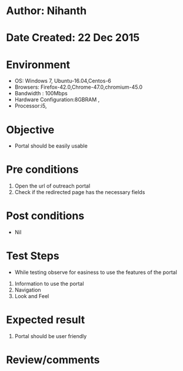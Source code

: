 * Author: Nihanth
* Date Created: 22 Dec 2015
* Environment
  - OS: Windows 7, Ubuntu-16.04,Centos-6
  - Browsers: Firefox-42.0,Chrome-47.0,chromium-45.0
  - Bandwidth : 100Mbps
  - Hardware Configuration:8GBRAM , 
  - Processor:i5,

* Objective
  - Portal should be easily usable

* Pre conditions
  1. Open the url of outreach portal
  2. Check if the redirected page has the necessary fields

* Post conditions
  - Nil
* Test Steps
  - While testing observe for easiness to use the features of the portal
  1. Information to use the portal
  2. Navigation
  3. Look and Feel

* Expected result
  1. Portal should be user friendly

* Review/comments


